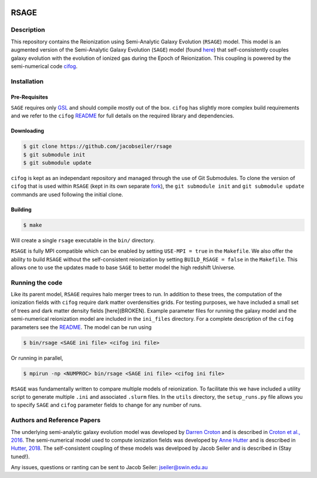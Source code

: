 |TRAVIS|

************************
RSAGE
************************

Description
====================

This repository contains the Reionization using Semi-Analytic Galaxy Evolution (``RSAGE``) model.  This model is an augmented version of the Semi-Analytic Galaxy Evolution (``SAGE``) model (found `here <https://github.com/darrencroton/sage>`_) that self-consistently couples galaxy evolution with the evolution of ionized gas during the Epoch of Reionization.  This coupling is powered by the semi-numerical code `cifog <https://github.com/annehutter/grid-model>`_. 

Installation
====================

Pre-Requisites
--------------------

``SAGE`` requires only `GSL <https://www.gnu.org/software/gsl/>`_ and should compile mostly out of the box.
``cifog`` has slightly more complex build requirements and we refer to the ``cifog`` `README <https://github.com/annehutter/grid-model#pre-requisities>`_ 
for full details on the required library and dependencies.

Downloading 
--------------------

.. code::

    $ git clone https://github.com/jacobseiler/rsage 
    $ git submodule init
    $ git submodule update 

``cifog`` is kept as an independant repository and managed through the use of Git Submodules. To clone the version of ``cifog`` that is used within ``RSAGE`` (kept in its own separate `fork <https://github.com/jacobseiler/grid-model>`_), the ``git submodule init`` and ``git submodule update`` commands are used following the initial clone. 

Building
--------------------

.. code::

    $ make 

Will create a single ``rsage`` executable in the ``bin/`` directory.

``RSAGE`` is fully MPI compatible which can be enabled by setting ``USE-MPI = true``
in the ``Makefile``. We also offer the ability to build ``RSAGE`` without the
self-consistent reionization by setting ``BUILD_RSAGE = false`` in the
``Makefile``.  This allows one to use the updates made to base ``SAGE`` to
better model the high redshift Universe. 

Running the code 
====================

Like its parent model, ``RSAGE`` requires halo merger trees to run.  In addition to these trees, the computation of the ionization fields with ``cifog`` require dark matter overdensities grids. For testing purposes, we have included a small set of trees and dark matter density fields [here](BROKEN). Example parameter files for running the galaxy model and the semi-numerical reionization model are included in the ``ini_files`` directory.  For a complete description of the ``cifog`` parameters see the `README <https://github.com/annehutter/grid-model#parameter-file>`_.  The model can be run using

.. code::

   $ bin/rsage <SAGE ini file> <cifog ini file>

Or running in parallel,

.. code::

   $ mpirun -np <NUMPROC> bin/rsage <SAGE ini file> <cifog ini file>

``RSAGE`` was fundamentally written to compare multiple models of reionization.
To facilitate this we have included a utility script to generate multiple
``.ini`` and associated ``.slurm`` files. In the ``utils`` directory, the
``setup_runs.py`` file allows you to specify ``SAGE`` and ``cifog`` parameter
fields to change for any number of runs.  

Authors and Reference Papers
============================

The underlying semi-analytic galaxy evolution model was developed by `Darren Croton <https://github.com/darrencroton/sage>`_ and is described in `Croton et al., 2016 <https://arxiv.org/abs/1601.04709>`_.
The semi-numerical model used to compute ionization fields was developed by `Anne Hutter <https://github.com/annehutter/grid-model>`_ and is described in `Hutter, 2018 <https://arxiv.org/abs/1803.00088>`_.
The self-consistent coupling of these models was develpoed by Jacob Seiler and is described in (Stay tuned!). 

Any issues, questions or ranting can be sent to Jacob Seiler: jseiler@swin.edu.au 

.. |TRAVIS| image:: https://travis-ci.org/jacobseiler/rsage.svg?branch=master
       :target: https://travis-ci.org/jacobseiler/rsage
